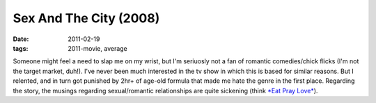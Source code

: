 Sex And The City (2008)
=======================

:date: 2011-02-19
:tags: 2011-movie, average



Someone might feel a need to slap me on my wrist, but I'm seriuosly not
a fan of romantic comedies/chick flicks (I'm not the target market,
duh!). I've never been much interested in the tv show in which this is
based for similar reasons. But I relented, and in turn got punished by
2hr+ of age-old formula that made me hate the genre in the first place.
Regarding the story, the musings regarding sexual/romantic relationships
are quite sickening (think `*Eat Pray Love*`_).

.. _*Eat Pray Love*: http://movies.tshepang.net/eat-pray-love-2010
